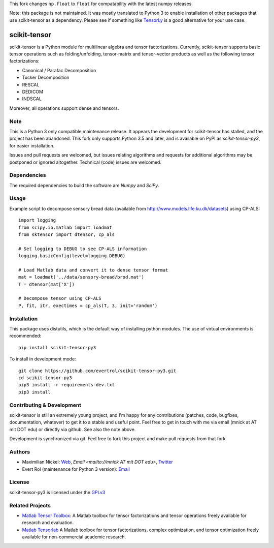 This fork changes ``np.float`` to ``float`` for compatability with the latest numpy releases.

Note: this package is not maintained. It was mostly translated to
Python 3 to enable installation of other packages that use
scikit-tensor as a dependency. Please see if something like `TensorLy
<https://pypi.org/project/tensorly/>`_ is a good alternative for your
use case.

scikit-tensor
=============
.. image:: https://travis-ci.org/evertrol/scikit-tensor-py3.svg?branch=master
  :target: https://travis-ci.org/evertrol/scikit-tensor-py3

scikit-tensor is a Python module for multilinear algebra and tensor
factorizations. Currently, scikit-tensor supports basic tensor operations
such as folding/unfolding, tensor-matrix and tensor-vector products as
well as the following tensor factorizations:

* Canonical / Parafac Decomposition
* Tucker Decomposition
* RESCAL
* DEDICOM
* INDSCAL

Moreover, all operations support dense and tensors.

Note
----

This is a Python 3 only compatible maintenance release. It appears the
development for scikit-tensor has stalled, and the project has been
abandoned. This fork only supports Python 3.5 and later, and is
available on PyPI as `scikit-tensor-py3`, for easier installation.

Issues and pull requests are welcomed, but issues relating algorithms
and requests for additional algorithms may be postponed or ignored
altogether. Technical (code) issues are welcomed.

Dependencies
------------

The required dependencies to build the software are `Numpy` and `SciPy`.

Usage
-----

Example script to decompose sensory bread data (available from
http://www.models.life.ku.dk/datasets) using CP-ALS::


    import logging
    from scipy.io.matlab import loadmat
    from sktensor import dtensor, cp_als

    # Set logging to DEBUG to see CP-ALS information
    logging.basicConfig(level=logging.DEBUG)

    # Load Matlab data and convert it to dense tensor format
    mat = loadmat('../data/sensory-bread/brod.mat')
    T = dtensor(mat['X'])

    # Decompose tensor using CP-ALS
    P, fit, itr, exectimes = cp_als(T, 3, init='random')


Installation
------------

This package uses distutils, which is the default way of installing
python modules. The use of virtual environments is recommended::

    pip install scikit-tensor-py3

To install in development mode::

    git clone https://github.com/evertrol/scikit-tensor-py3.git
    cd scikit-tensor-py3
    pip3 install -r requirements-dev.txt
    pip3 install

Contributing & Development
--------------------------

scikit-tensor is still an extremely young project, and I'm happy for
any contributions (patches, code, bugfixes, documentation, whatever)
to get it to a stable and useful point. Feel free to get in touch with
me via email (mnick at AT mit DOT edu) or directly via github. See
also the note above.

Development is synchronized via git. Feel free to fork this project
and make pull requests from that fork.

Authors
-------

* Maximilian Nickel: `Web <http://web.mit.edu/~mnick/www>`_,
  `Email <mailto://mnick AT mit DOT edu>`,
  `Twitter <http://twitter.com/mnick>`_
* Evert Rol (maintenance for Python 3 version): `Email <mailto:evert.rol@gmail.com>`_

License
-------

scikit-tensor-py3 is licensed under the `GPLv3 <http://www.gnu.org/licenses/gpl-3.0.txt>`_

Related Projects
----------------

* `Matlab Tensor Toolbox <http://www.sandia.gov/~tgkolda/TensorToolbox/index-2.5.html>`_:
  A Matlab toolbox for tensor factorizations and tensor operations
  freely available for research and evaluation.

* `Matlab Tensorlab <http://www.tensorlab.net/>`_ A Matlab toolbox for
  tensor factorizations, complex optimization, and tensor optimization
  freely available for non-commercial academic research.

